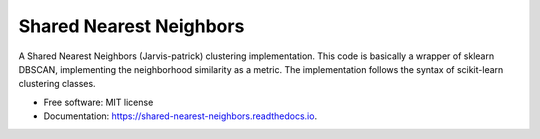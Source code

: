========================
Shared Nearest Neighbors
========================


.. image:: https://img.shields.io/pypi/v/shared_nearest_neighbors.svg
        :target: https://pypi.python.org/pypi/shared_nearest_neighbors

.. image:: https://img.shields.io/travis/felipeangelimvieira/shared_nearest_neighbors.svg
        :target: https://travis-ci.com/felipeangelimvieira/shared_nearest_neighbors

.. image:: https://readthedocs.org/projects/shared-nearest-neighbors/badge/?version=latest
        :target: https://shared-nearest-neighbors.readthedocs.io/en/latest/?version=latest
        :alt: Documentation Status





A Shared Nearest Neighbors (Jarvis-patrick) clustering implementation. This code is basically a wrapper of sklearn DBSCAN, implementing the neighborhood similarity as a metric.
The implementation follows the syntax of scikit-learn clustering classes.

* Free software: MIT license
* Documentation: https://shared-nearest-neighbors.readthedocs.io.


